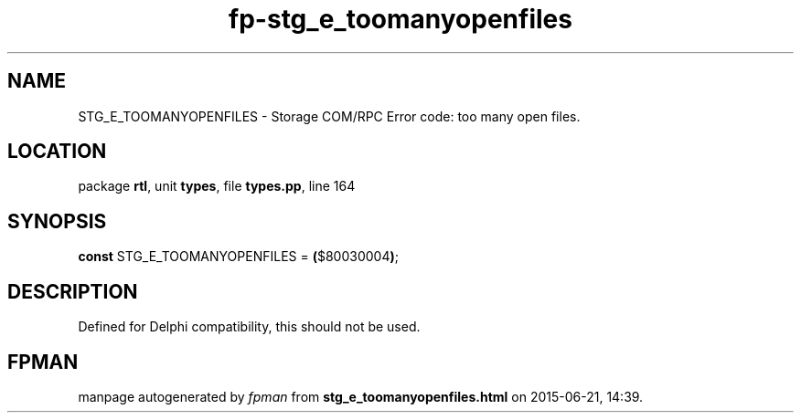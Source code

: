 .\" file autogenerated by fpman
.TH "fp-stg_e_toomanyopenfiles" 3 "2014-03-14" "fpman" "Free Pascal Programmer's Manual"
.SH NAME
STG_E_TOOMANYOPENFILES - Storage COM/RPC Error code: too many open files.
.SH LOCATION
package \fBrtl\fR, unit \fBtypes\fR, file \fBtypes.pp\fR, line 164
.SH SYNOPSIS
\fBconst\fR STG_E_TOOMANYOPENFILES = \fB(\fR$80030004\fB)\fR;

.SH DESCRIPTION
Defined for Delphi compatibility, this should not be used.


.SH FPMAN
manpage autogenerated by \fIfpman\fR from \fBstg_e_toomanyopenfiles.html\fR on 2015-06-21, 14:39.

